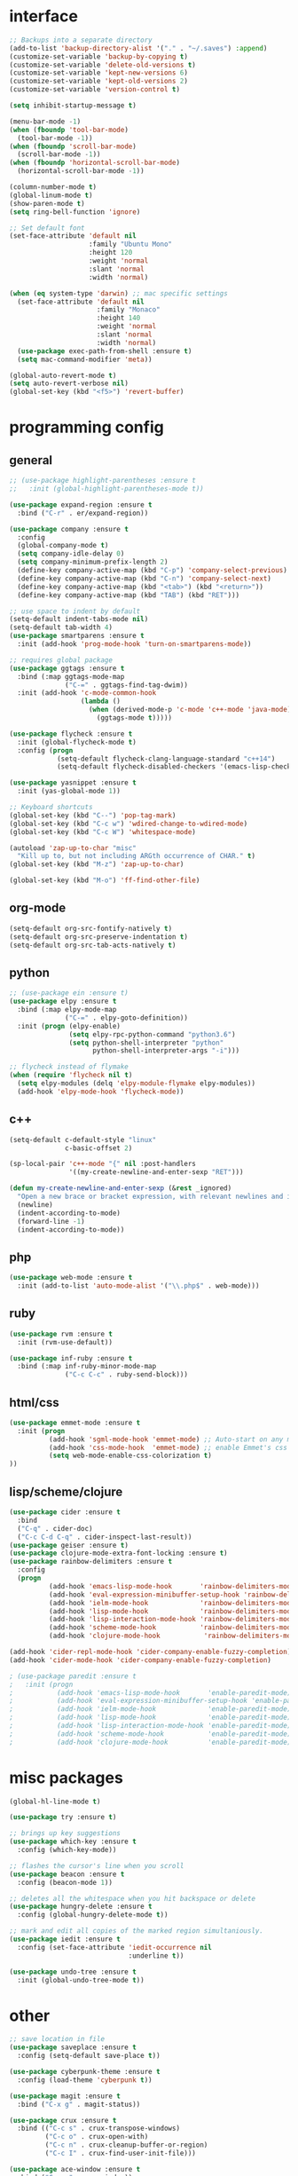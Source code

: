 #+STARTUP: overview

* interface
#+BEGIN_SRC emacs-lisp
;; Backups into a separate directory
(add-to-list 'backup-directory-alist '("." . "~/.saves") :append)
(customize-set-variable 'backup-by-copying t)
(customize-set-variable 'delete-old-versions t)
(customize-set-variable 'kept-new-versions 6)
(customize-set-variable 'kept-old-versions 2)
(customize-set-variable 'version-control t)

(setq inhibit-startup-message t)

(menu-bar-mode -1)
(when (fboundp 'tool-bar-mode)
  (tool-bar-mode -1))
(when (fboundp 'scroll-bar-mode)
  (scroll-bar-mode -1))
(when (fboundp 'horizontal-scroll-bar-mode)
  (horizontal-scroll-bar-mode -1))

(column-number-mode t)
(global-linum-mode t)
(show-paren-mode t)
(setq ring-bell-function 'ignore)

;; Set default font
(set-face-attribute 'default nil
                    :family "Ubuntu Mono"
                    :height 120
                    :weight 'normal
                    :slant 'normal
                    :width 'normal)

(when (eq system-type 'darwin) ;; mac specific settings
  (set-face-attribute 'default nil
                      :family "Monaco"
                      :height 140
                      :weight 'normal
                      :slant 'normal
                      :width 'normal)
  (use-package exec-path-from-shell :ensure t)
  (setq mac-command-modifier 'meta))

(global-auto-revert-mode t)
(setq auto-revert-verbose nil)
(global-set-key (kbd "<f5>") 'revert-buffer)
#+END_SRC

* programming config
** general
#+BEGIN_SRC emacs-lisp
;; (use-package highlight-parentheses :ensure t
;;   :init (global-highlight-parentheses-mode t))

(use-package expand-region :ensure t
  :bind ("C-r" . er/expand-region))

(use-package company :ensure t
  :config 
  (global-company-mode t)
  (setq company-idle-delay 0)
  (setq company-minimum-prefix-length 2)
  (define-key company-active-map (kbd "C-p") 'company-select-previous)
  (define-key company-active-map (kbd "C-n") 'company-select-next)
  (define-key company-active-map (kbd "<tab>") (kbd "<return>"))
  (define-key company-active-map (kbd "TAB") (kbd "RET")))

;; use space to indent by default
(setq-default indent-tabs-mode nil)
(setq-default tab-width 4)
(use-package smartparens :ensure t
  :init (add-hook 'prog-mode-hook 'turn-on-smartparens-mode))

;; requires global package
(use-package ggtags :ensure t
  :bind (:map ggtags-mode-map
              ("C-=" . ggtags-find-tag-dwim))
  :init (add-hook 'c-mode-common-hook
                  (lambda ()
                    (when (derived-mode-p 'c-mode 'c++-mode 'java-mode)
                      (ggtags-mode t)))))

(use-package flycheck :ensure t
  :init (global-flycheck-mode t)
  :config (progn
            (setq-default flycheck-clang-language-standard "c++14")
            (setq-default flycheck-disabled-checkers '(emacs-lisp-checkdoc))))

(use-package yasnippet :ensure t
  :init (yas-global-mode 1))

;; Keyboard shortcuts
(global-set-key (kbd "C--") 'pop-tag-mark)
(global-set-key (kbd "C-c w") 'wdired-change-to-wdired-mode)
(global-set-key (kbd "C-c W") 'whitespace-mode)

(autoload 'zap-up-to-char "misc"
  "Kill up to, but not including ARGth occurrence of CHAR." t)
(global-set-key (kbd "M-z") 'zap-up-to-char)

(global-set-key (kbd "M-o") 'ff-find-other-file)
#+END_SRC

** org-mode
#+BEGIN_SRC emacs-lisp
(setq-default org-src-fontify-natively t)
(setq-default org-src-preserve-indentation t)
(setq-default org-src-tab-acts-natively t)
#+END_SRC

** python
#+BEGIN_SRC emacs-lisp
;; (use-package ein :ensure t)
(use-package elpy :ensure t
  :bind (:map elpy-mode-map
              ("C-=" . elpy-goto-definition))
  :init (progn (elpy-enable)
               (setq elpy-rpc-python-command "python3.6")
               (setq python-shell-interpreter "python"
                     python-shell-interpreter-args "-i")))

;; flycheck instead of flymake
(when (require 'flycheck nil t)
  (setq elpy-modules (delq 'elpy-module-flymake elpy-modules))
  (add-hook 'elpy-mode-hook 'flycheck-mode))
#+END_SRC

** c++
#+BEGIN_SRC emacs-lisp
(setq-default c-default-style "linux"
              c-basic-offset 2)

(sp-local-pair 'c++-mode "{" nil :post-handlers
               '((my-create-newline-and-enter-sexp "RET")))

(defun my-create-newline-and-enter-sexp (&rest _ignored)
  "Open a new brace or bracket expression, with relevant newlines and indent. "
  (newline)
  (indent-according-to-mode)
  (forward-line -1)
  (indent-according-to-mode))
#+END_SRC
   
** php
#+BEGIN_SRC emacs-lisp
(use-package web-mode :ensure t
  :init (add-to-list 'auto-mode-alist '("\\.php$" . web-mode)))
#+END_SRC

** ruby
#+BEGIN_SRC emacs-lisp
(use-package rvm :ensure t
  :init (rvm-use-default))

(use-package inf-ruby :ensure t
  :bind (:map inf-ruby-minor-mode-map
              ("C-c C-c" . ruby-send-block)))
#+END_SRC

** html/css
#+BEGIN_SRC emacs-lisp
(use-package emmet-mode :ensure t
  :init (progn
          (add-hook 'sgml-mode-hook 'emmet-mode) ;; Auto-start on any markup modes
          (add-hook 'css-mode-hook  'emmet-mode) ;; enable Emmet's css abbreviation.
          (setq web-mode-enable-css-colorization t)
))
#+END_SRC
   
** lisp/scheme/clojure

#+BEGIN_SRC emacs-lisp
(use-package cider :ensure t
  :bind 
  ("C-q" . cider-doc)
  ("C-c C-d C-q" . cider-inspect-last-result))
(use-package geiser :ensure t)
(use-package clojure-mode-extra-font-locking :ensure t)
(use-package rainbow-delimiters :ensure t
  :config 
  (progn
          (add-hook 'emacs-lisp-mode-hook       'rainbow-delimiters-mode)
          (add-hook 'eval-expression-minibuffer-setup-hook 'rainbow-delimiters-mode)
          (add-hook 'ielm-mode-hook             'rainbow-delimiters-mode)
          (add-hook 'lisp-mode-hook             'rainbow-delimiters-mode)
          (add-hook 'lisp-interaction-mode-hook 'rainbow-delimiters-mode)
          (add-hook 'scheme-mode-hook           'rainbow-delimiters-mode)
          (add-hook 'clojure-mode-hook           'rainbow-delimiters-mode)))

(add-hook 'cider-repl-mode-hook 'cider-company-enable-fuzzy-completion)
(add-hook 'cider-mode-hook 'cider-company-enable-fuzzy-completion)

; (use-package paredit :ensure t
;   :init (progn
;           (add-hook 'emacs-lisp-mode-hook       'enable-paredit-mode)
;           (add-hook 'eval-expression-minibuffer-setup-hook 'enable-paredit-mode)
;           (add-hook 'ielm-mode-hook             'enable-paredit-mode)
;           (add-hook 'lisp-mode-hook             'enable-paredit-mode)
;           (add-hook 'lisp-interaction-mode-hook 'enable-paredit-mode)
;           (add-hook 'scheme-mode-hook           'enable-paredit-mode)
;           (add-hook 'clojure-mode-hook          'enable-paredit-mode)))
#+END_SRC
* misc packages
#+BEGIN_SRC emacs-lisp
(global-hl-line-mode t)

(use-package try :ensure t)

;; brings up key suggestions
(use-package which-key :ensure t
  :config (which-key-mode))

;; flashes the cursor's line when you scroll
(use-package beacon :ensure t
  :config (beacon-mode 1))

;; deletes all the whitespace when you hit backspace or delete
(use-package hungry-delete :ensure t
  :config (global-hungry-delete-mode t))

;; mark and edit all copies of the marked region simultaniously.
(use-package iedit :ensure t
  :config (set-face-attribute 'iedit-occurrence nil
                              :underline t))

(use-package undo-tree :ensure t
  :init (global-undo-tree-mode t))

#+END_SRC

* other
#+BEGIN_SRC emacs-lisp
;; save location in file
(use-package saveplace :ensure t
  :config (setq-default save-place t))

(use-package cyberpunk-theme :ensure t
  :config (load-theme 'cyberpunk t))

(use-package magit :ensure t
  :bind ("C-x g" . magit-status))

(use-package crux :ensure t
  :bind (("C-c s" . crux-transpose-windows)
         ("C-c o" . crux-open-with)
         ("C-c n" . crux-cleanup-buffer-or-region)
         ("C-c I" . crux-find-user-init-file)))

(use-package ace-window :ensure t
  :bind ("C-x o" . ace-window))

;; swiper
(use-package swiper  :ensure t
  :init (use-package counsel :ensure t)
  :bind (("C-s" . swiper)
;;         ("C-r" . swiper)
         ("C-c C-r" . ivy-resume)
         ("M-x" . counsel-M-x)
         ("C-c k" . counsel-ag) ;; requires silversearcher-ag package
         ("C-x C-f" . counsel-find-file))
  :config (progn (ivy-mode 1)
                 (setq ivy-use-virtual-buffers t)
                 (setq ivy-display-style 'fancy)
                 (setq enable-recursive-minibuffers t)))

;; auto-highlight-symbol
(use-package auto-highlight-symbol :ensure t
  :init (progn
          (global-auto-highlight-symbol-mode)
          (define-key auto-highlight-symbol-mode-map (kbd "M-p") 'ahs-backward)
          (define-key auto-highlight-symbol-mode-map (kbd "M-n") 'ahs-forward)
          (setq ahs-idle-interval 1.0)))

;; ibuffer
(global-set-key (kbd "C-x C-b") 'ibuffer-other-window)
(setq-default ibuffer-default-sorting-mode 'major-mode)
#+END_SRC

* TODO
  + smartparens 
